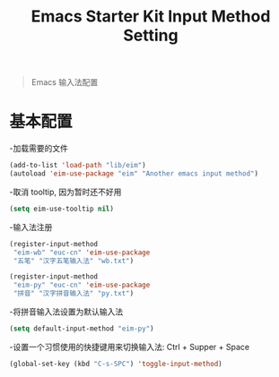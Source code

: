 #+TITLE: Emacs Starter Kit Input Method Setting
#+OPTIONS: toc:2 num:nil ^:nil

#+begin_quote
  Emacs 输入法配置
#+end_quote

* 基本配置

-加载需要的文件

#+begin_src emacs-lisp
(add-to-list 'load-path "lib/eim")
(autoload 'eim-use-package "eim" "Another emacs input method")
#+end_src

-取消 tooltip, 因为暂时还不好用

#+begin_src emacs-lisp
(setq eim-use-tooltip nil)
#+end_src

-输入法注册

#+begin_src emacs-lisp
(register-input-method
 "eim-wb" "euc-cn" 'eim-use-package
 "五笔" "汉字五笔输入法" "wb.txt")

(register-input-method
 "eim-py" "euc-cn" 'eim-use-package
 "拼音" "汉字拼音输入法" "py.txt")
#+end_src

-将拼音输入法设置为默认输入法

#+begin_src emacs-lisp
(setq default-input-method "eim-py")
#+end_src

-设置一个习惯使用的快捷键用来切换输入法: Ctrl + Supper + Space

#+begin_src emacs-lisp
(global-set-key (kbd "C-s-SPC") 'toggle-input-method)
#+end_src

